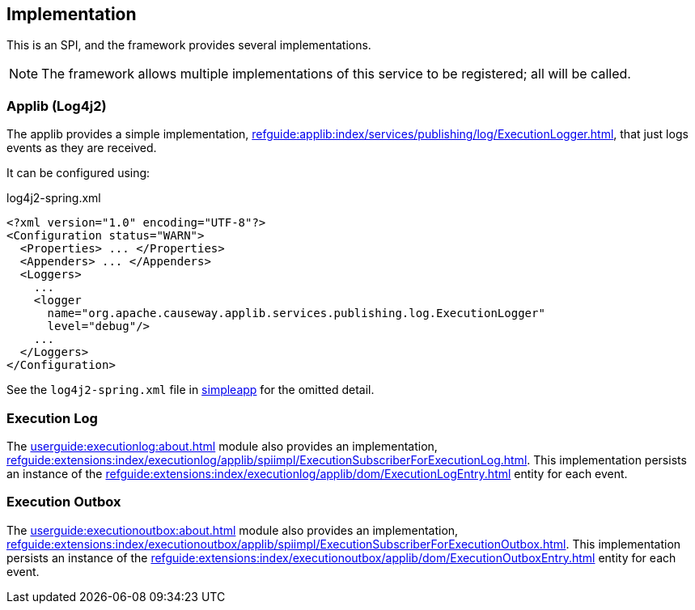 
:Notice: Licensed to the Apache Software Foundation (ASF) under one or more contributor license agreements. See the NOTICE file distributed with this work for additional information regarding copyright ownership. The ASF licenses this file to you under the Apache License, Version 2.0 (the "License"); you may not use this file except in compliance with the License. You may obtain a copy of the License at. http://www.apache.org/licenses/LICENSE-2.0 . Unless required by applicable law or agreed to in writing, software distributed under the License is distributed on an "AS IS" BASIS, WITHOUT WARRANTIES OR  CONDITIONS OF ANY KIND, either express or implied. See the License for the specific language governing permissions and limitations under the License.



== Implementation

This is an SPI, and the framework provides several implementations.

NOTE: The framework allows multiple implementations of this service to be registered; all will be called.

=== Applib (Log4j2)

The applib provides a simple implementation, xref:refguide:applib:index/services/publishing/log/ExecutionLogger.adoc[], that just logs events as they are received.

It can be configured using:

[source,xml]
.log4j2-spring.xml
----
<?xml version="1.0" encoding="UTF-8"?>
<Configuration status="WARN">
  <Properties> ... </Properties>
  <Appenders> ... </Appenders>
  <Loggers>
    ...
    <logger
      name="org.apache.causeway.applib.services.publishing.log.ExecutionLogger"
      level="debug"/>
    ...
  </Loggers>
</Configuration>
----

See the `log4j2-spring.xml` file in xref:docs:starters:simpleapp.adoc[simpleapp] for the omitted detail.

=== Execution Log

The xref:userguide:executionlog:about.adoc[] module also provides an implementation, xref:refguide:extensions:index/executionlog/applib/spiimpl/ExecutionSubscriberForExecutionLog.adoc[].
This implementation persists an instance of the xref:refguide:extensions:index/executionlog/applib/dom/ExecutionLogEntry.adoc[] entity for each event.

=== Execution Outbox

The xref:userguide:executionoutbox:about.adoc[] module also provides an implementation, xref:refguide:extensions:index/executionoutbox/applib/spiimpl/ExecutionSubscriberForExecutionOutbox.adoc[].
This implementation persists an instance of the xref:refguide:extensions:index/executionoutbox/applib/dom/ExecutionOutboxEntry.adoc[] entity for each event.
